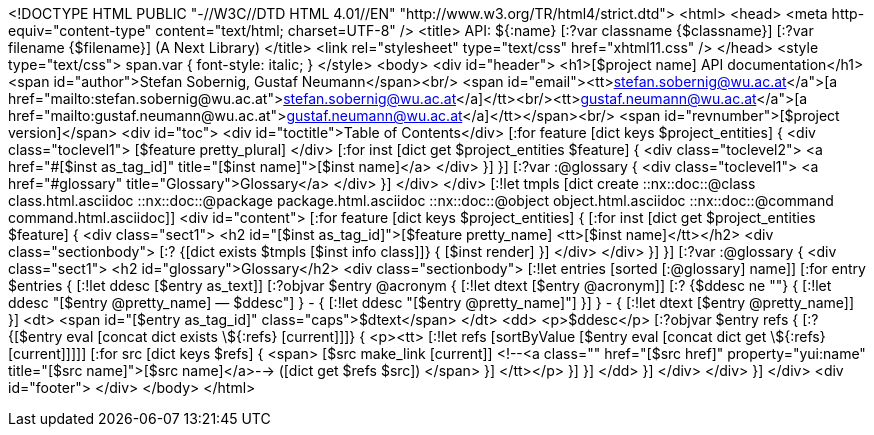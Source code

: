 <!DOCTYPE HTML PUBLIC "-//W3C//DTD HTML 4.01//EN" "http://www.w3.org/TR/html4/strict.dtd">
<html>
<head>
  <meta http-equiv="content-type" content="text/html; charset=UTF-8" />
  <title>
    API: ${:name} [:?var classname {$classname}] [:?var filename {$filename}] (A Next Library)
  </title>  
  <link rel="stylesheet" 
	type="text/css" 
	href="xhtml11.css" />
</head>
<style type="text/css">
span.var {
font-style: italic;
}
</style>
<body>
<div id="header">
  <h1>[$project name] API documentation</h1>
  <span id="author">Stefan Sobernig, Gustaf Neumann</span><br/>
  <span id="email"><tt>&lt;<a href="mailto:stefan.sobernig@wu.ac.at">stefan.sobernig@wu.ac.at</a>&gt;</tt><br/><tt>&lt;<a href="mailto:gustaf.neumann@wu.ac.at">gustaf.neumann@wu.ac.at</a>&gt;</tt></span><br/>
  <span id="revnumber">[$project version]</span>
  <div id="toc">
    <div id="toctitle">Table of Contents</div>
    [:for feature [dict keys $project_entities]  {
    <div class="toclevel1">
      [$feature pretty_plural]
    </div>
    [:for inst [dict get $project_entities $feature] {
    <div class="toclevel2">
      <a href="#[$inst as_tag_id]" title="[$inst name]">[$inst name]</a>
    </div>
    }]
    }]
    [:?var :@glossary {
    <div class="toclevel1">
      <a href="#glossary" title="Glossary">Glossary</a>
    </div>
    }]
  </div>
</div>
[:!let tmpls [dict create ::nx::doc::@class class.html.asciidoc ::nx::doc::@package package.html.asciidoc ::nx::doc::@object object.html.asciidoc ::nx::doc::@command command.html.asciidoc]]
<div id="content">
  [:for feature [dict keys $project_entities] {
  [:for inst [dict get $project_entities $feature] {
  <div class="sect1">
    <h2 id="[$inst as_tag_id]">[$feature pretty_name] <tt>[$inst name]</tt></h2>
    <div class="sectionbody">
      [:? {[dict exists $tmpls [$inst info class]]} {
      [$inst render]
      }]
    </div>
  </div>
  }]
  }]
  [:?var :@glossary {
  <div class="sect1">
    <h2 id="glossary">Glossary</h2>
    <div class="sectionbody">
      [:!let entries [sorted [:@glossary] name]]
      [:for entry $entries {
      [:!let ddesc [$entry as_text]]
      [:?objvar $entry @acronym {
      [:!let dtext [$entry @acronym]]
      [:? {$ddesc ne ""} {
      [:!let ddesc "[$entry @pretty_name]&nbsp;&mdash;&nbsp;$ddesc"]
      } - {
      [:!let ddesc "[$entry @pretty_name]"]
      }]
      } - {
      [:!let dtext [$entry @pretty_name]]
      }]
      <dt>
	<span id="[$entry as_tag_id]" class="caps">$dtext</span>
      </dt>
      <dd>
	<p>$ddesc</p>
      [:?objvar $entry refs {
      [:? {[$entry eval [concat dict exists \${:refs} [current]]]} { 
      <p><tt>
	[:!let refs [sortByValue [$entry eval [concat dict get \${:refs} [current]]]]]
        [:for src  [dict keys $refs] {
        <span> 
          [$src make_link [current]]
          <!--<a class=""
	      href="[$src href]" property="yui:name"
	      title="[$src name]">[$src name]</a>-->&nbsp;([dict get $refs $src])
        </span>
	}]
      </tt></p>
	}]
      }]
      </dd>
      }]
    </div>
  </div>
  }]
</div>
<div id="footer">
</div>  
</body>
</html>
